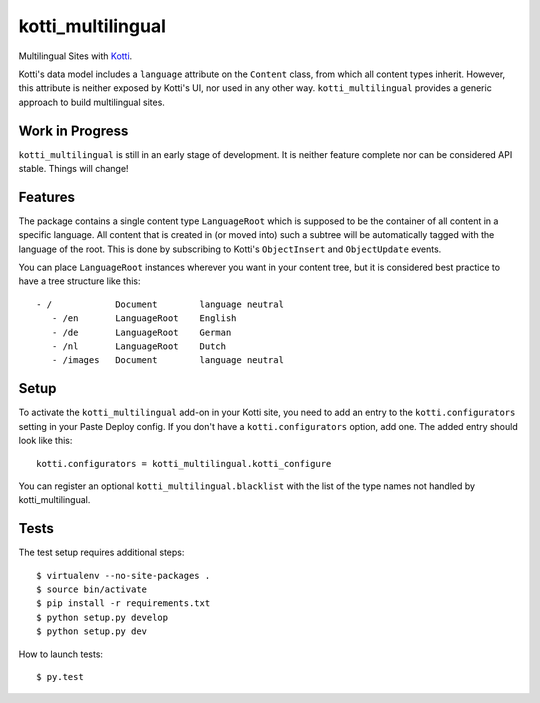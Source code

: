 ==================
kotti_multilingual
==================

Multilingual Sites with Kotti_.

Kotti's data model includes a ``language`` attribute on the ``Content`` class,
from which all content types inherit.  However, this attribute is neither
exposed by Kotti's UI, nor used in any other way.  ``kotti_multilingual``
provides a generic approach to build multilingual sites.

Work in Progress
================

``kotti_multilingual`` is still in an early stage of development.  It is
neither feature complete nor can be considered API stable.  Things will change!

Features
========

The package contains a single content type ``LanguageRoot`` which is
supposed to be the container of all content in a specific language.  All
content that is created in (or moved into) such a subtree will be automatically
tagged with the language of the root.  This is done by subscribing to
Kotti's ``ObjectInsert`` and ``ObjectUpdate`` events.

You can place ``LanguageRoot`` instances wherever you want in your content
tree, but it is considered best practice to have a tree structure like this::

 - /            Document        language neutral
    - /en       LanguageRoot    English
    - /de       LanguageRoot    German
    - /nl       LanguageRoot    Dutch
    - /images   Document        language neutral

Setup
=====

To activate the ``kotti_multilingual`` add-on in your Kotti site, you need to
add an entry to the ``kotti.configurators`` setting in your Paste Deploy config.
If you don't have a ``kotti.configurators`` option, add one.  The added entry
should look like this::

    kotti.configurators = kotti_multilingual.kotti_configure

You can register an optional ``kotti_multilingual.blacklist`` with the list of the
type names not handled by kotti_multilingual. 

.. _Kotti: http://pypi.python.org/pypi/Kotti

Tests
=====

The test setup requires additional steps::

    $ virtualenv --no-site-packages .
    $ source bin/activate
    $ pip install -r requirements.txt
    $ python setup.py develop
    $ python setup.py dev

How to launch tests::

    $ py.test

